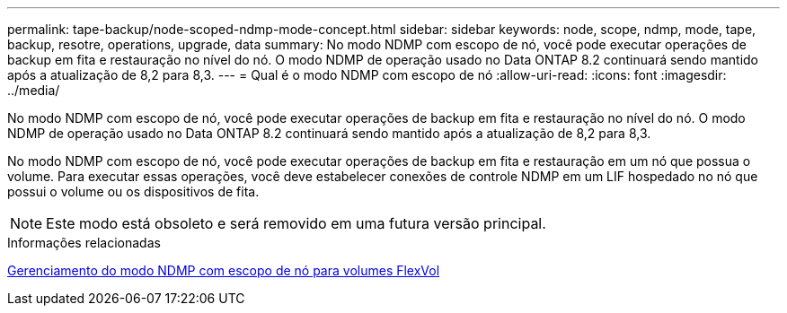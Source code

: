---
permalink: tape-backup/node-scoped-ndmp-mode-concept.html 
sidebar: sidebar 
keywords: node, scope, ndmp, mode, tape, backup, resotre, operations, upgrade, data 
summary: No modo NDMP com escopo de nó, você pode executar operações de backup em fita e restauração no nível do nó. O modo NDMP de operação usado no Data ONTAP 8.2 continuará sendo mantido após a atualização de 8,2 para 8,3. 
---
= Qual é o modo NDMP com escopo de nó
:allow-uri-read: 
:icons: font
:imagesdir: ../media/


[role="lead"]
No modo NDMP com escopo de nó, você pode executar operações de backup em fita e restauração no nível do nó. O modo NDMP de operação usado no Data ONTAP 8.2 continuará sendo mantido após a atualização de 8,2 para 8,3.

No modo NDMP com escopo de nó, você pode executar operações de backup em fita e restauração em um nó que possua o volume. Para executar essas operações, você deve estabelecer conexões de controle NDMP em um LIF hospedado no nó que possui o volume ou os dispositivos de fita.

[NOTE]
====
Este modo está obsoleto e será removido em uma futura versão principal.

====
.Informações relacionadas
xref:manage-node-scoped-ndmp-mode-concept.adoc[Gerenciamento do modo NDMP com escopo de nó para volumes FlexVol]
